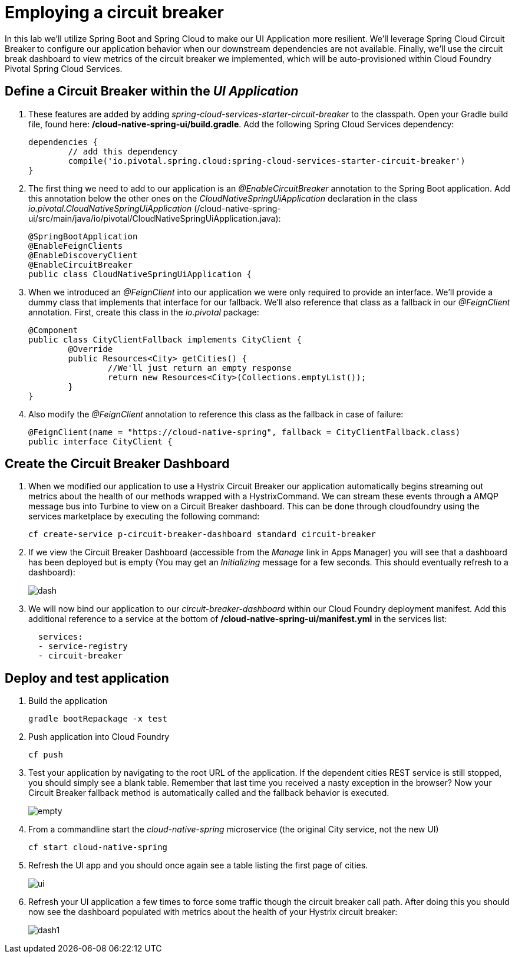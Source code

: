 = Employing a circuit breaker

In this lab we'll utilize Spring Boot and Spring Cloud to make our UI Application more resilient.  We'll leverage Spring Cloud Circuit Breaker to configure our application behavior when our downstream dependencies are not available.  Finally, we'll use the circuit break dashboard to view metrics of the circuit breaker we implemented, which will be auto-provisioned within Cloud Foundry Pivotal Spring Cloud Services.

== Define a Circuit Breaker within the _UI Application_

. These features are added by adding _spring-cloud-services-starter-circuit-breaker_ to the classpath.  Open your Gradle build file, found here: */cloud-native-spring-ui/build.gradle*.  Add the following Spring Cloud Services dependency:
+
[source, groovy]
---------------------------------------------------------------------
dependencies {
	// add this dependency
	compile('io.pivotal.spring.cloud:spring-cloud-services-starter-circuit-breaker')
}
---------------------------------------------------------------------

. The first thing we need to add to our application is an _@EnableCircuitBreaker_ annotation to the Spring Boot application.  Add this annotation below the other ones on the _CloudNativeSpringUiApplication_ declaration in the class _io.pivotal.CloudNativeSpringUiApplication_ (/cloud-native-spring-ui/src/main/java/io/pivotal/CloudNativeSpringUiApplication.java):
+
[source, java]
---------------------------------------------------------------------
@SpringBootApplication
@EnableFeignClients
@EnableDiscoveryClient
@EnableCircuitBreaker
public class CloudNativeSpringUiApplication {
---------------------------------------------------------------------

. When we introduced an _@FeignClient_ into our application we were only required to provide an interface.  We'll provide a dummy class that implements that interface for our fallback.  We'll also reference that class as a fallback in our _@FeignClient_ annotation.  First, create this class in the _io.pivotal_ package:
+
[source, java]
---------------------------------------------------------------------
@Component
public class CityClientFallback implements CityClient {
	@Override
	public Resources<City> getCities() {
		//We'll just return an empty response
		return new Resources<City>(Collections.emptyList());
	}
}
---------------------------------------------------------------------

. Also modify the _@FeignClient_ annotation to reference this class as the fallback in case of failure:
+
[source, java]
---------------------------------------------------------------------
@FeignClient(name = "https://cloud-native-spring", fallback = CityClientFallback.class)
public interface CityClient {
---------------------------------------------------------------------


== Create the Circuit Breaker Dashboard

.  When we modified our application to use a Hystrix Circuit Breaker our application automatically begins streaming out metrics about the health of our methods wrapped with a HystrixCommand.  We can stream these events through a AMQP message bus into Turbine to view on a Circuit Breaker dashboard.  This can be done through cloudfoundry using the services marketplace by executing the following command:
+
[source,bash]
---------------------------------------------------------------------
cf create-service p-circuit-breaker-dashboard standard circuit-breaker
---------------------------------------------------------------------

. If we view the Circuit Breaker Dashboard (accessible from the _Manage_ link in Apps Manager) you will see that a dashboard has been deployed but is empty (You may get an _Initializing_ message for a few seconds.  This should eventually refresh to a dashboard):
+
image::images/dash.jpg[]

. We will now bind our application to our _circuit-breaker-dashboard_ within our Cloud Foundry deployment manifest.  Add this additional reference to a service at the bottom of */cloud-native-spring-ui/manifest.yml* in the services list:
+
[source, yml]
---------------------------------------------------------------------
  services:
  - service-registry
  - circuit-breaker
---------------------------------------------------------------------

== Deploy and test application

. Build the application
+
[source,bash]
---------------------------------------------------------------------
gradle bootRepackage -x test
---------------------------------------------------------------------

. Push application into Cloud Foundry
+
[source,bash]
---------------------------------------------------------------------
cf push
---------------------------------------------------------------------

. Test your application by navigating to the root URL of the application.  If the dependent cities REST service is still stopped, you should simply see a blank table.  Remember that last time you received a nasty exception in the browser?  Now your Circuit Breaker fallback method is automatically called and the fallback behavior is executed.
+
image::images/empty.jpg[]

. From a commandline start the _cloud-native-spring_ microservice (the original City service, not the new UI)
+
[source,bash]
---------------------------------------------------------------------
cf start cloud-native-spring
---------------------------------------------------------------------

. Refresh the UI app and you should once again see a table listing the first page of cities.
+
image::images/ui.jpg[]

. Refresh your UI application a few times to force some traffic though the circuit breaker call path.  After doing this you should now see the dashboard populated with metrics about the health of your Hystrix circuit breaker:
+
image::images/dash1.jpg[]
